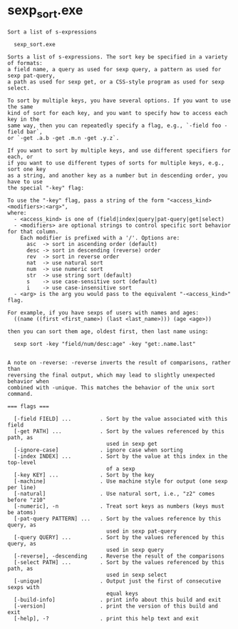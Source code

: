 * sexp_sort.exe

: Sort a list of s-expressions
: 
:   sexp_sort.exe 
: 
: Sorts a list of s-expressions. The sort key be specified in a variety of formats:
: a field name, a query as used for sexp query, a pattern as used for sexp pat-query,
: a path as used for sexp get, or a CSS-style program as used for sexp select.
: 
: To sort by multiple keys, you have several options. If you want to use the same
: kind of sort for each key, and you want to specify how to access each key in the
: same way, then you can repeatedly specify a flag, e.g., `-field foo -field bar`,
: or `-get .a.b -get .m.n -get .y.z`.
: 
: If you want to sort by multiple keys, and use different specifiers for each, or
: if you want to use different types of sorts for multiple keys, e.g., sort one key
: as a string, and another key as a number but in descending order, you have to use
: the special "-key" flag:
: 
: To use the "-key" flag, pass a string of the form "<access_kind><modifiers>:<arg>",
: where:
:   - <access_kind> is one of (field|index|query|pat-query|get|select)
:   - <modifiers> are optional strings to control specific sort behavior for that column.
:     Each modifier is prefixed with a '/'. Options are:
:       asc  -> sort in ascending order (default)
:       desc -> sort in descending (reverse) order
:       rev  -> sort in reverse order
:       nat  -> use natural sort
:       num  -> use numeric sort
:       str  -> use string sort (default)
:       s    -> use case-sensitive sort (default)
:       i    -> use case-insensitive sort
:   - <arg> is the arg you would pass to the equivalent "-<access_kind>" flag.
: 
: For example, if you have sexps of users with names and ages:
:   ((name ((first <first_name>) (last <last_name>))) (age <age>))
: 
: then you can sort them age, oldest first, then last name using:
: 
:   sexp sort -key "field/num/desc:age" -key "get:.name.last"
: 
: 
: A note on -reverse: -reverse inverts the result of comparisons, rather than
: reversing the final output, which may lead to slightly unexpected behavior when
: combined with -unique. This matches the behavior of the unix sort command.
: 
: === flags ===
: 
:   [-field FIELD] ...         . Sort by the value associated with this field
:   [-get PATH] ...            . Sort by the values referenced by this path, as
:                                used in sexp get
:   [-ignore-case]             . ignore case when sorting
:   [-index INDEX] ...         . Sort by the value at this index in the top-level
:                                of a sexp
:   [-key KEY] ...             . Sort by the key
:   [-machine]                 . Use machine style for output (one sexp per line)
:   [-natural]                 . Use natural sort, i.e., "z2" comes before "z10"
:   [-numeric], -n             . Treat sort keys as numbers (keys must be atoms)
:   [-pat-query PATTERN] ...   . Sort by the values reference by this query, as
:                                used in sexp pat-query
:   [-query QUERY] ...         . Sort by the values referenced by this query, as
:                                used in sexp query
:   [-reverse], -descending    . Reverse the result of the comparisons
:   [-select PATH] ...         . Sort by the values referenced by this path, as
:                                used in sexp select
:   [-unique]                  . Output just the first of consecutive sexps with
:                                equal keys
:   [-build-info]              . print info about this build and exit
:   [-version]                 . print the version of this build and exit
:   [-help], -?                . print this help text and exit
